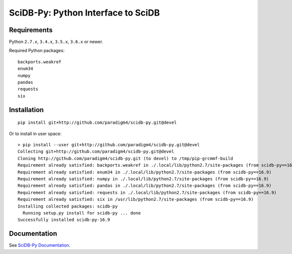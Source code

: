 SciDB-Py: Python Interface to SciDB
===================================
.. image:: https://travis-ci.org/Paradigm4/SciDB-Py.svg?branch=devel
    :target: https://travis-ci.org/Paradigm4/SciDB-Py

Requirements
------------

Python ``2.7.x``, ``3.4.x``, ``3.5.x``, ``3.6.x`` or newer.

Required Python packages::

  backports.weakref
  enum34
  numpy
  pandas
  requests
  six


Installation
------------

::

   pip install git+http://github.com/paradigm4/scidb-py.git@devel

Or to install in user space::

   > pip install --user git+http://github.com/paradigm4/scidb-py.git@devel
   Collecting git+http://github.com/paradigm4/scidb-py.git@devel
   Cloning http://github.com/paradigm4/scidb-py.git (to devel) to /tmp/pip-grcmmf-build
   Requirement already satisfied: backports.weakref in ./.local/lib/python2.7/site-packages (from scidb-py==16.9)
   Requirement already satisfied: enum34 in ./.local/lib/python2.7/site-packages (from scidb-py==16.9)
   Requirement already satisfied: numpy in ./.local/lib/python2.7/site-packages (from scidb-py==16.9)
   Requirement already satisfied: pandas in ./.local/lib/python2.7/site-packages (from scidb-py==16.9)
   Requirement already satisfied: requests in ./.local/lib/python2.7/site-packages (from scidb-py==16.9)
   Requirement already satisfied: six in /usr/lib/python2.7/site-packages (from scidb-py==16.9)
   Installing collected packages: scidb-py
     Running setup.py install for scidb-py ... done
   Successfully installed scidb-py-16.9


Documentation
-------------

See `SciDB-Py Documentation <http://paradigm4.github.io/SciDB-Py/>`_.
